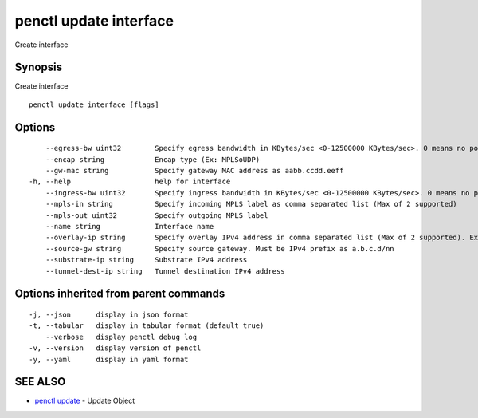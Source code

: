.. _penctl_update_interface:

penctl update interface
-----------------------

Create interface

Synopsis
~~~~~~~~


Create interface

::

  penctl update interface [flags]

Options
~~~~~~~

::

      --egress-bw uint32        Specify egress bandwidth in KBytes/sec <0-12500000 KBytes/sec>. 0 means no policer
      --encap string            Encap type (Ex: MPLSoUDP)
      --gw-mac string           Specify gateway MAC address as aabb.ccdd.eeff
  -h, --help                    help for interface
      --ingress-bw uint32       Specify ingress bandwidth in KBytes/sec <0-12500000 KBytes/sec>. 0 means no policer
      --mpls-in string          Specify incoming MPLS label as comma separated list (Max of 2 supported)
      --mpls-out uint32         Specify outgoing MPLS label
      --name string             Interface name
      --overlay-ip string       Specify overlay IPv4 address in comma separated list (Max of 2 supported). Ex: 1.2.3.4,2.3.4.5
      --source-gw string        Specify source gateway. Must be IPv4 prefix as a.b.c.d/nn
      --substrate-ip string     Substrate IPv4 address
      --tunnel-dest-ip string   Tunnel destination IPv4 address

Options inherited from parent commands
~~~~~~~~~~~~~~~~~~~~~~~~~~~~~~~~~~~~~~

::

  -j, --json      display in json format
  -t, --tabular   display in tabular format (default true)
      --verbose   display penctl debug log
  -v, --version   display version of penctl
  -y, --yaml      display in yaml format

SEE ALSO
~~~~~~~~

* `penctl update <penctl_update.rst>`_ 	 - Update Object

